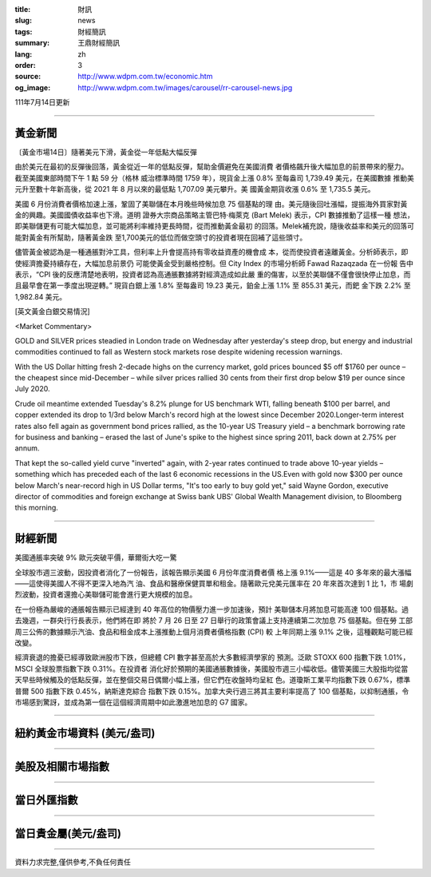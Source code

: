 :title: 財訊
:slug: news
:tags: 財經簡訊
:summary: 王鼎財經簡訊
:lang: zh
:order: 3
:source: http://www.wdpm.com.tw/economic.htm
:og_image: http://www.wdpm.com.tw/images/carousel/rr-carousel-news.jpg

111年7月14日更新

----

黃金新聞
++++++++

〔黃金市場14日〕隨著美元下滑，黃金從一年低點大幅反彈

由於美元在最初的反彈後回落，黃金從近一年的低點反彈，幫助金價避免在美國消費
者價格飆升後大幅加息的前景帶來的壓力。截至美國東部時間下午 1 點 59 分（格林
威治標準時間 1759 年），現貨金上漲 0.8% 至每盎司 1,739.49 美元，在美國數據
推動美元升至數十年新高後，從 2021 年 8 月以來的最低點 1,707.09 美元攀升。美
國黃金期貨收漲 0.6% 至 1,735.5 美元。

美國 6 月份消費者價格加速上漲，鞏固了美聯儲在本月晚些時候加息 75 個基點的理
由。美元隨後回吐漲幅，提振海外買家對黃金的興趣。美國國債收益率也下滑。道明
證券大宗商品策略主管巴特·梅萊克 (Bart Melek) 表示，CPI 數據推動了這樣一種
想法，即美聯儲更有可能大幅加息，並可能將利率維持更長時間，從而推動黃金最初
的回落。Melek補充說，隨後收益率和美元的回落可能對黃金有所幫助，隨著黃金跌
至1,700美元的低位而做空頭寸的投資者現在回補了這些頭寸。

儘管黃金被認為是一種通脹對沖工具，但利率上升會提高持有零收益資產的機會成
本，從而使投資者遠離黃金。分析師表示，即使經濟擔憂持續存在，大幅加息前景仍
可能使黃金受到嚴格控制。但 City Index 的市場分析師 Fawad Razaqzada 在一份報
告中表示，“CPI 後的反應清楚地表明，投資者認為高通脹數據將對經濟造成如此嚴
重的傷害，以至於美聯儲不僅會很快停止加息，而且最早會在第一季度出現逆轉。”
現貨白銀上漲 1.8% 至每盎司 19.23 美元，鉑金上漲 1.1% 至 855.31 美元，而鈀
金下跌 2.2% 至 1,982.84 美元。










[英文黃金白銀交易情況]

<Market Commentary>

GOLD and SILVER prices steadied in London trade on Wednesday after yesterday's 
steep drop, but energy and industrial commodities continued to fall as Western 
stock markets rose despite widening recession warnings.

With the US Dollar hitting fresh 2-decade highs on the currency market, gold 
prices bounced $5 off $1760 per ounce – the cheapest since mid-December – while 
silver prices rallied 30 cents from their first drop below $19 per ounce 
since July 2020.

Crude oil meantime extended Tuesday's 8.2% plunge for US benchmark WTI, falling 
beneath $100 per barrel, and copper extended its drop to 1/3rd below March's 
record high at the lowest since December 2020.Longer-term interest rates 
also fell again as government bond prices rallied, as the 10-year US Treasury 
yield – a benchmark borrowing rate for business and banking – erased the 
last of June's spike to the highest since spring 2011, back down at 2.75% 
per annum.

That kept the so-called yield curve "inverted" again, with 2-year rates continued 
to trade above 10-year yields – something which has preceded each of the 
last 6 economic recessions in the US.Even with gold now $300 per ounce below 
March's near-record high in US Dollar terms, "It's too early to buy gold 
yet," said Wayne Gordon, executive director of commodities and foreign exchange 
at Swiss bank UBS' Global Wealth Management division, to Bloomberg this morning.


----

財經新聞
++++++++
美國通脹率突破 9% 歐元突破平價，華爾街大吃一驚

全球股市週三波動，因投資者消化了一份報告，該報告顯示美國 6 月份年度消費者價
格上漲 9.1%——這是 40 多年來的最大漲幅——這使得美國人不得不更深入地為汽
油、食品和醫療保健買單和租金。隨著歐元兌美元匯率在 20 年來首次達到 1 比 1，市
場劇烈波動，投資者還擔心美聯儲可能會進行更大規模的加息。

在一份極為嚴峻的通脹報告顯示已經達到 40 年高位的物價壓力進一步加速後，預計
美聯儲本月將加息可能高達 100 個基點。過去幾週，一群央行行長表示，他們將在即
將於 7 月 26 日至 27 日舉行的政策會議上支持連續第二次加息 75 個基點。但在勞
工部周三公佈的數據顯示汽油、食品和租金成本上漲推動上個月消費者價格指數 (CPI) 較
上年同期上漲 9.1% 之後，這種觀點可能已經改變。

經濟衰退的擔憂已經導致歐洲股市下跌，但總體 CPI 數字甚至高於大多數經濟學家的
預測。泛歐 STOXX 600 指數下跌 1.01%，MSCI 全球股票指數下跌 0.31%。在投資者
消化好於預期的美國通脹數據後，美國股市週三小幅收低。儘管美國三大股指均從當
天早些時候觸及的低點反彈，並在整個交易日偶爾小幅上漲，但它們在收盤時均呈紅
色。道瓊斯工業平均指數下跌 0.67%，標準普爾 500 指數下跌 0.45%，納斯達克綜合
指數下跌 0.15%。加拿大央行週三將其主要利率提高了 100 個基點，以抑制通脹，令
市場感到驚訝，並成為第一個在這個經濟周期中如此激進地加息的 G7 國家。






         

----

紐約黃金市場資料 (美元/盎司)
++++++++++++++++++++++++++++

.. raw:: html

  <A HREF="http://www.kitco.com/connecting.html">
  <IMG SRC="http://www.kitconet.com/images/quotes_4b2.gif" BORDER="0" ALT="[Most Recent Quotes from www.kitco.com]">
  </A>

----

美股及相關市場指數
++++++++++++++++++

.. raw:: html

  <!-- TradingView Widget BEGIN -->
  <div class="tradingview-widget-container">
    <div class="tradingview-widget-container__widget"></div>
    <div class="tradingview-widget-copyright"><a href="https://tw.tradingview.com/markets/indices/" rel="noopener" target="_blank"><span class="blue-text">指數行情</span></a>由TradingView提供</div>
    <script type="text/javascript" src="https://s3.tradingview.com/external-embedding/embed-widget-market-quotes.js" async>
    {
    "title": "指數",
    "width": 770,
    "height": 450,
    "locale": "zh_TW",
    "symbolsGroups": [
      {
        "name": "美國和加拿大",
        "symbols": [
          {
            "name": "FOREXCOM:SPXUSD",
            "displayName": "標準普爾500"
          },
          {
            "name": "FOREXCOM:NSXUSD",
            "displayName": "納斯達克100指數"
          },
          {
            "name": "CME_MINI:ES1!",
            "displayName": "E-迷你 標普指數期貨"
          },
          {
            "name": "INDEX:DXY",
            "displayName": "美元指數"
          },
          {
            "name": "FOREXCOM:DJI",
            "displayName": "道瓊斯 30"
          }
        ]
      },
      {
        "name": "歐洲",
        "symbols": [
          {
            "name": "INDEX:SX5E",
            "displayName": "歐元藍籌50"
          },
          {
            "name": "FOREXCOM:UKXGBP",
            "displayName": "富時100"
          },
          {
            "name": "INDEX:DEU30",
            "displayName": "德國DAX指數"
          },
          {
            "name": "INDEX:CAC40",
            "displayName": "法國 CAC 40 指數"
          },
          {
            "name": "INDEX:SMI"
          }
        ]
      },
      {
        "name": "亞太",
        "symbols": [
          {
            "name": "INDEX:NKY",
            "displayName": "日經225"
          },
          {
            "name": "INDEX:HSI",
            "displayName": "恆生"
          },
          {
            "name": "BSE:SENSEX",
            "displayName": "印度孟買指數"
          },
          {
            "name": "BSE:BSE500"
          },
          {
            "name": "INDEX:KSIC",
            "displayName": "韓國Kospi綜合指數"
          }
        ]
      }
    ],
    "colorTheme": "light"
  }
    </script>
  </div>
  <!-- TradingView Widget END -->

----

當日外匯指數
++++++++++++

.. raw:: html

  <!-- TradingView Widget BEGIN -->
  <div class="tradingview-widget-container">
    <div class="tradingview-widget-container__widget"></div>
    <div class="tradingview-widget-copyright"><a href="https://tw.tradingview.com/markets/currencies/forex-cross-rates/" rel="noopener" target="_blank"><span class="blue-text">外匯匯率</span></a>由TradingView提供</div>
    <script type="text/javascript" src="https://s3.tradingview.com/external-embedding/embed-widget-forex-cross-rates.js" async>
    {
    "width": "100%",
    "height": "100%",
    "currencies": [
      "EUR",
      "USD",
      "JPY",
      "GBP",
      "CNY",
      "TWD"
    ],
    "isTransparent": false,
    "colorTheme": "light",
    "locale": "zh_TW"
  }
    </script>
  </div>
  <!-- TradingView Widget END -->

----

當日貴金屬(美元/盎司)
+++++++++++++++++++++

.. raw:: html 

  <A HREF="http://www.kitco.com/connecting.html">
  <IMG SRC="http://www.kitconet.com/images/quotes_7a.gif" BORDER="0" ALT="[Most Recent Quotes from www.kitco.com]">
  </A>

----

資料力求完整,僅供參考,不負任何責任
